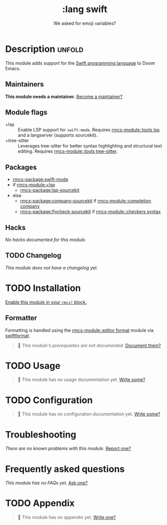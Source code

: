 #+title:    :lang swift
#+subtitle: We asked for emoji variables?
#+created:  June 15, 2015
#+since:    0.7

* Description :unfold:
This module adds support for the [[https://developer.apple.com/swift/][Swift programming language]] to Doom Emacs.

** Maintainers
*This module needs a maintainer.* [[rmcs-contrib-maintainer:][Become a maintainer?]]

** Module flags
- +lsp ::
  Enable LSP support for ~swift-mode~. Requires [[rmcs-module::tools lsp]] and a langserver
  (supports sourcekit).
- +tree-sitter ::
  Leverages tree-sitter for better syntax highlighting and structural text
  editing. Requires [[rmcs-module::tools tree-sitter]].

** Packages
- [[rmcs-package:swift-mode]]
- if [[rmcs-module:+lsp]]
  - [[rmcs-package:lsp-sourcekit]]
- else
  - [[rmcs-package:company-sourcekit]] if [[rmcs-module::completion company]]
  - [[rmcs-package:flycheck-sourcekit]] if [[rmcs-module::checkers syntax]]

** Hacks
/No hacks documented for this module./

** TODO Changelog
# This section will be machine generated. Don't edit it by hand.
/This module does not have a changelog yet./

* TODO Installation
[[id:01cffea4-3329-45e2-a892-95a384ab2338][Enable this module in your ~rmcs!~ block.]]

** Formatter

Formatting is handled using the [[rmcs-module::editor format]] module via [[https://github.com/nicklockwood/SwiftFormat#command-line-tool][swiftformat]].

#+begin_quote
 󱌣 /This module's prerequisites are not documented./ [[rmcs-contrib-module:][Document them?]]
#+end_quote

* TODO Usage
#+begin_quote
 󱌣 This module has no usage documentation yet. [[rmcs-contrib-module:][Write some?]]
#+end_quote

* TODO Configuration
#+begin_quote
 󱌣 This module has no configuration documentation yet. [[rmcs-contrib-module:][Write some?]]
#+end_quote

* Troubleshooting
/There are no known problems with this module./ [[rmcs-report:][Report one?]]

* Frequently asked questions
/This module has no FAQs yet./ [[rmcs-suggest-faq:][Ask one?]]

* TODO Appendix
#+begin_quote
 󱌣 This module has no appendix yet. [[rmcs-contrib-module:][Write one?]]
#+end_quote
